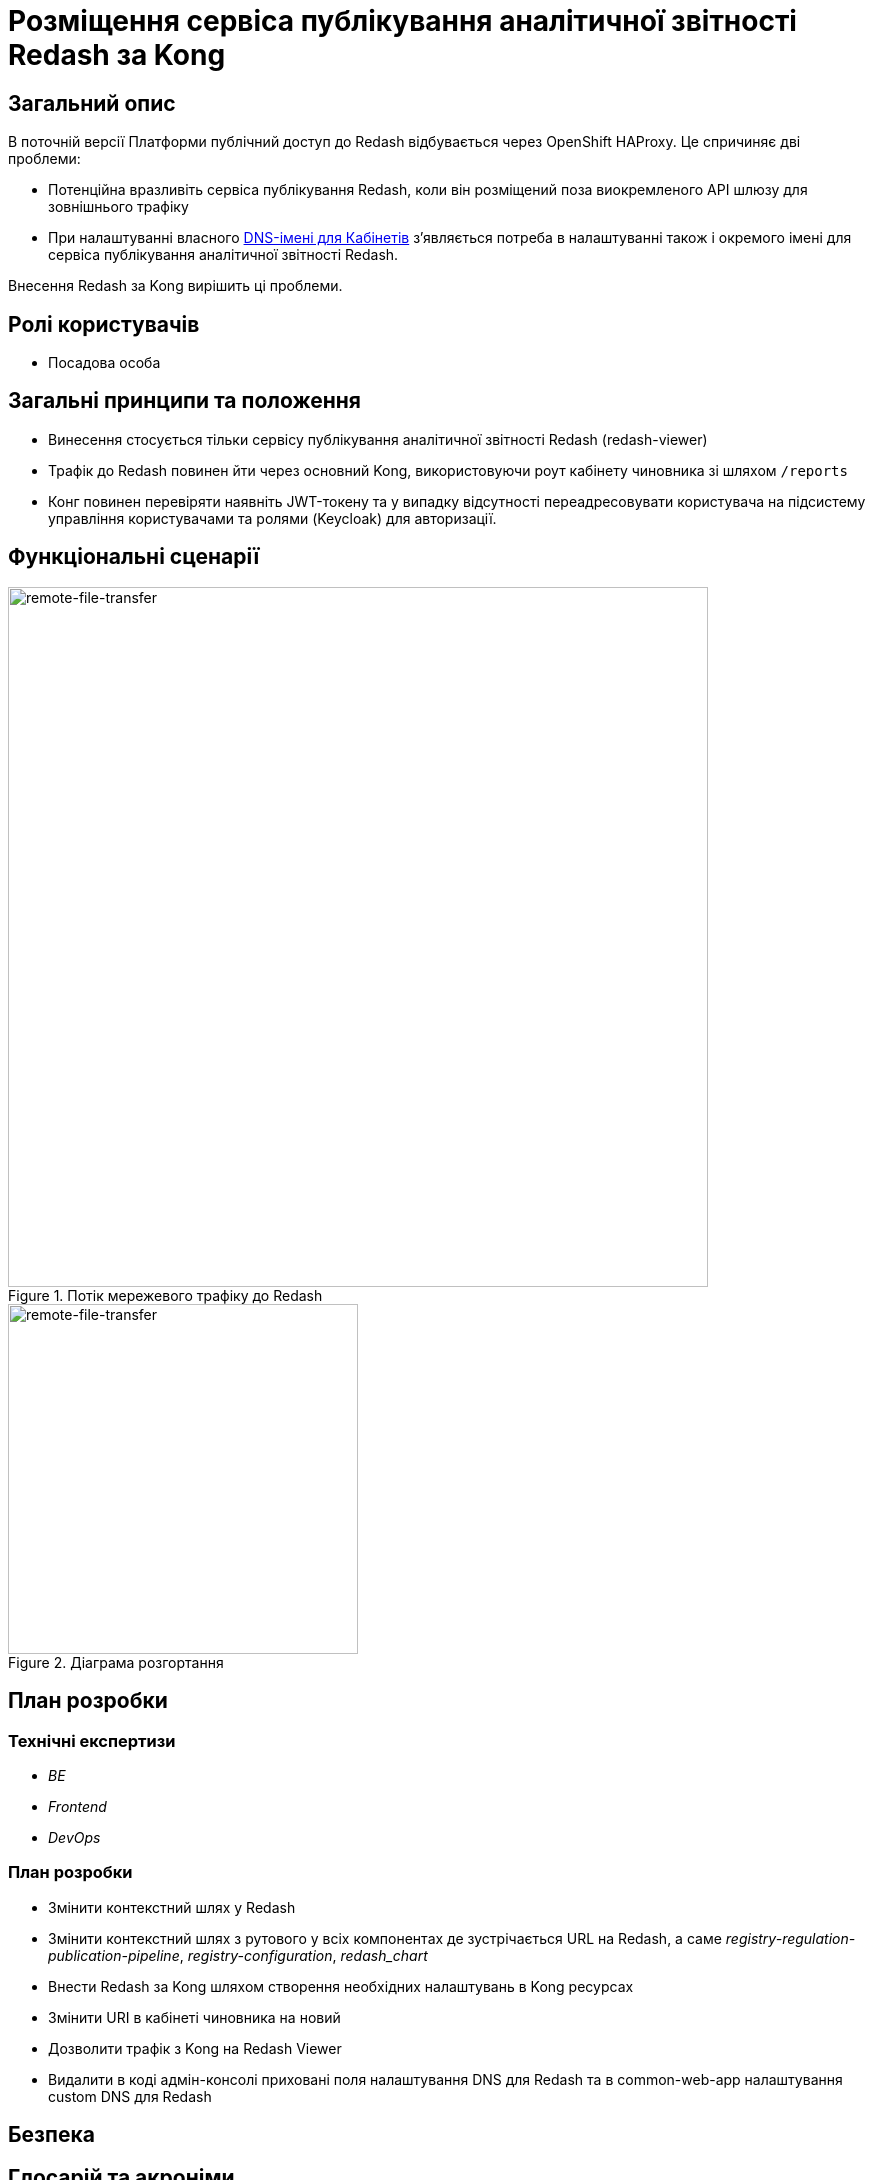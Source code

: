 = Розміщення сервіса публікування аналітичної звітності Redash за Kong

== Загальний опис

В поточній версії Платформи публічний доступ до Redash відбувається через OpenShift HAProxy. Це спричиняє дві проблеми:

* Потенційна вразливіть сервіса публікування Redash, коли він розміщений поза виокремленого API шлюзу для зовнішнього трафіку
* При налаштуванні власного xref:admin:registry-management/control-plane-custom-dns.adoc[DNS-імені для Кабінетів]
зʼявляється потреба в налаштуванні також і окремого імені для сервіса публікування аналітичної звітності Redash.

Внесення Redash за Kong вирішить ці проблеми.

== Ролі користувачів

* Посадова особа

== Загальні принципи та положення

* Винесення стосується тільки сервісу публікування аналітичної звітності Redash (redash-viewer)
* Трафік до Redash повинен йти через основний Kong, використовуючи роут кабінету чиновника зі шляхом `/reports`
* Конг повинен перевіряти наявніть JWT-токену та у випадку відсутності переадресовувати користувача на підсистему
управління користувачами та ролями (Keycloak) для авторизації.

== Функціональні сценарії

.Потік мережевого трафіку до Redash
[plantuml, flow, svg]
image::architecture-workspace/platform-evolution/kong-redash/kong-redash.svg[remote-file-transfer,700]

.Діаграма розгортання
[plantuml, flow, svg]
image::architecture-workspace/platform-evolution/kong-redash/deployment-diagram-redash.svg[remote-file-transfer,350]

== План розробки

=== Технічні експертизи

* _BE_
* _Frontend_
* _DevOps_

=== План розробки

* Змінити контекстний шлях у Redash
* Змінити контекстний шлях з рутового у всіх компонентах де зустрічається URL на Redash, а саме _registry-regulation-publication-pipeline_, _registry-configuration_, _redash_chart_
* Внести Redash за Kong шляхом створення необхідних налаштувань в Kong ресурсах
* Змінити URI в кабінеті чиновника на новий
* Дозволити трафік з Kong на Redash Viewer
* Видалити в коді адмін-консолі приховані поля налаштування DNS для Redash та в common-web-app налаштування custom DNS для Redash

== Безпека

== Глосарій та акроніми

[cols="3,6"]
|===
|Термін|Опис

|_Kong_
|API шлюз для зовнішнього трафіку
|_URI_
|Уніфікований ідентифікатор ресурсів (англ. Uniform Resource Identifier, URI) — компактний рядок літер, який однозначно ідентифікує окремий ресурс в інтернеті.

|===
